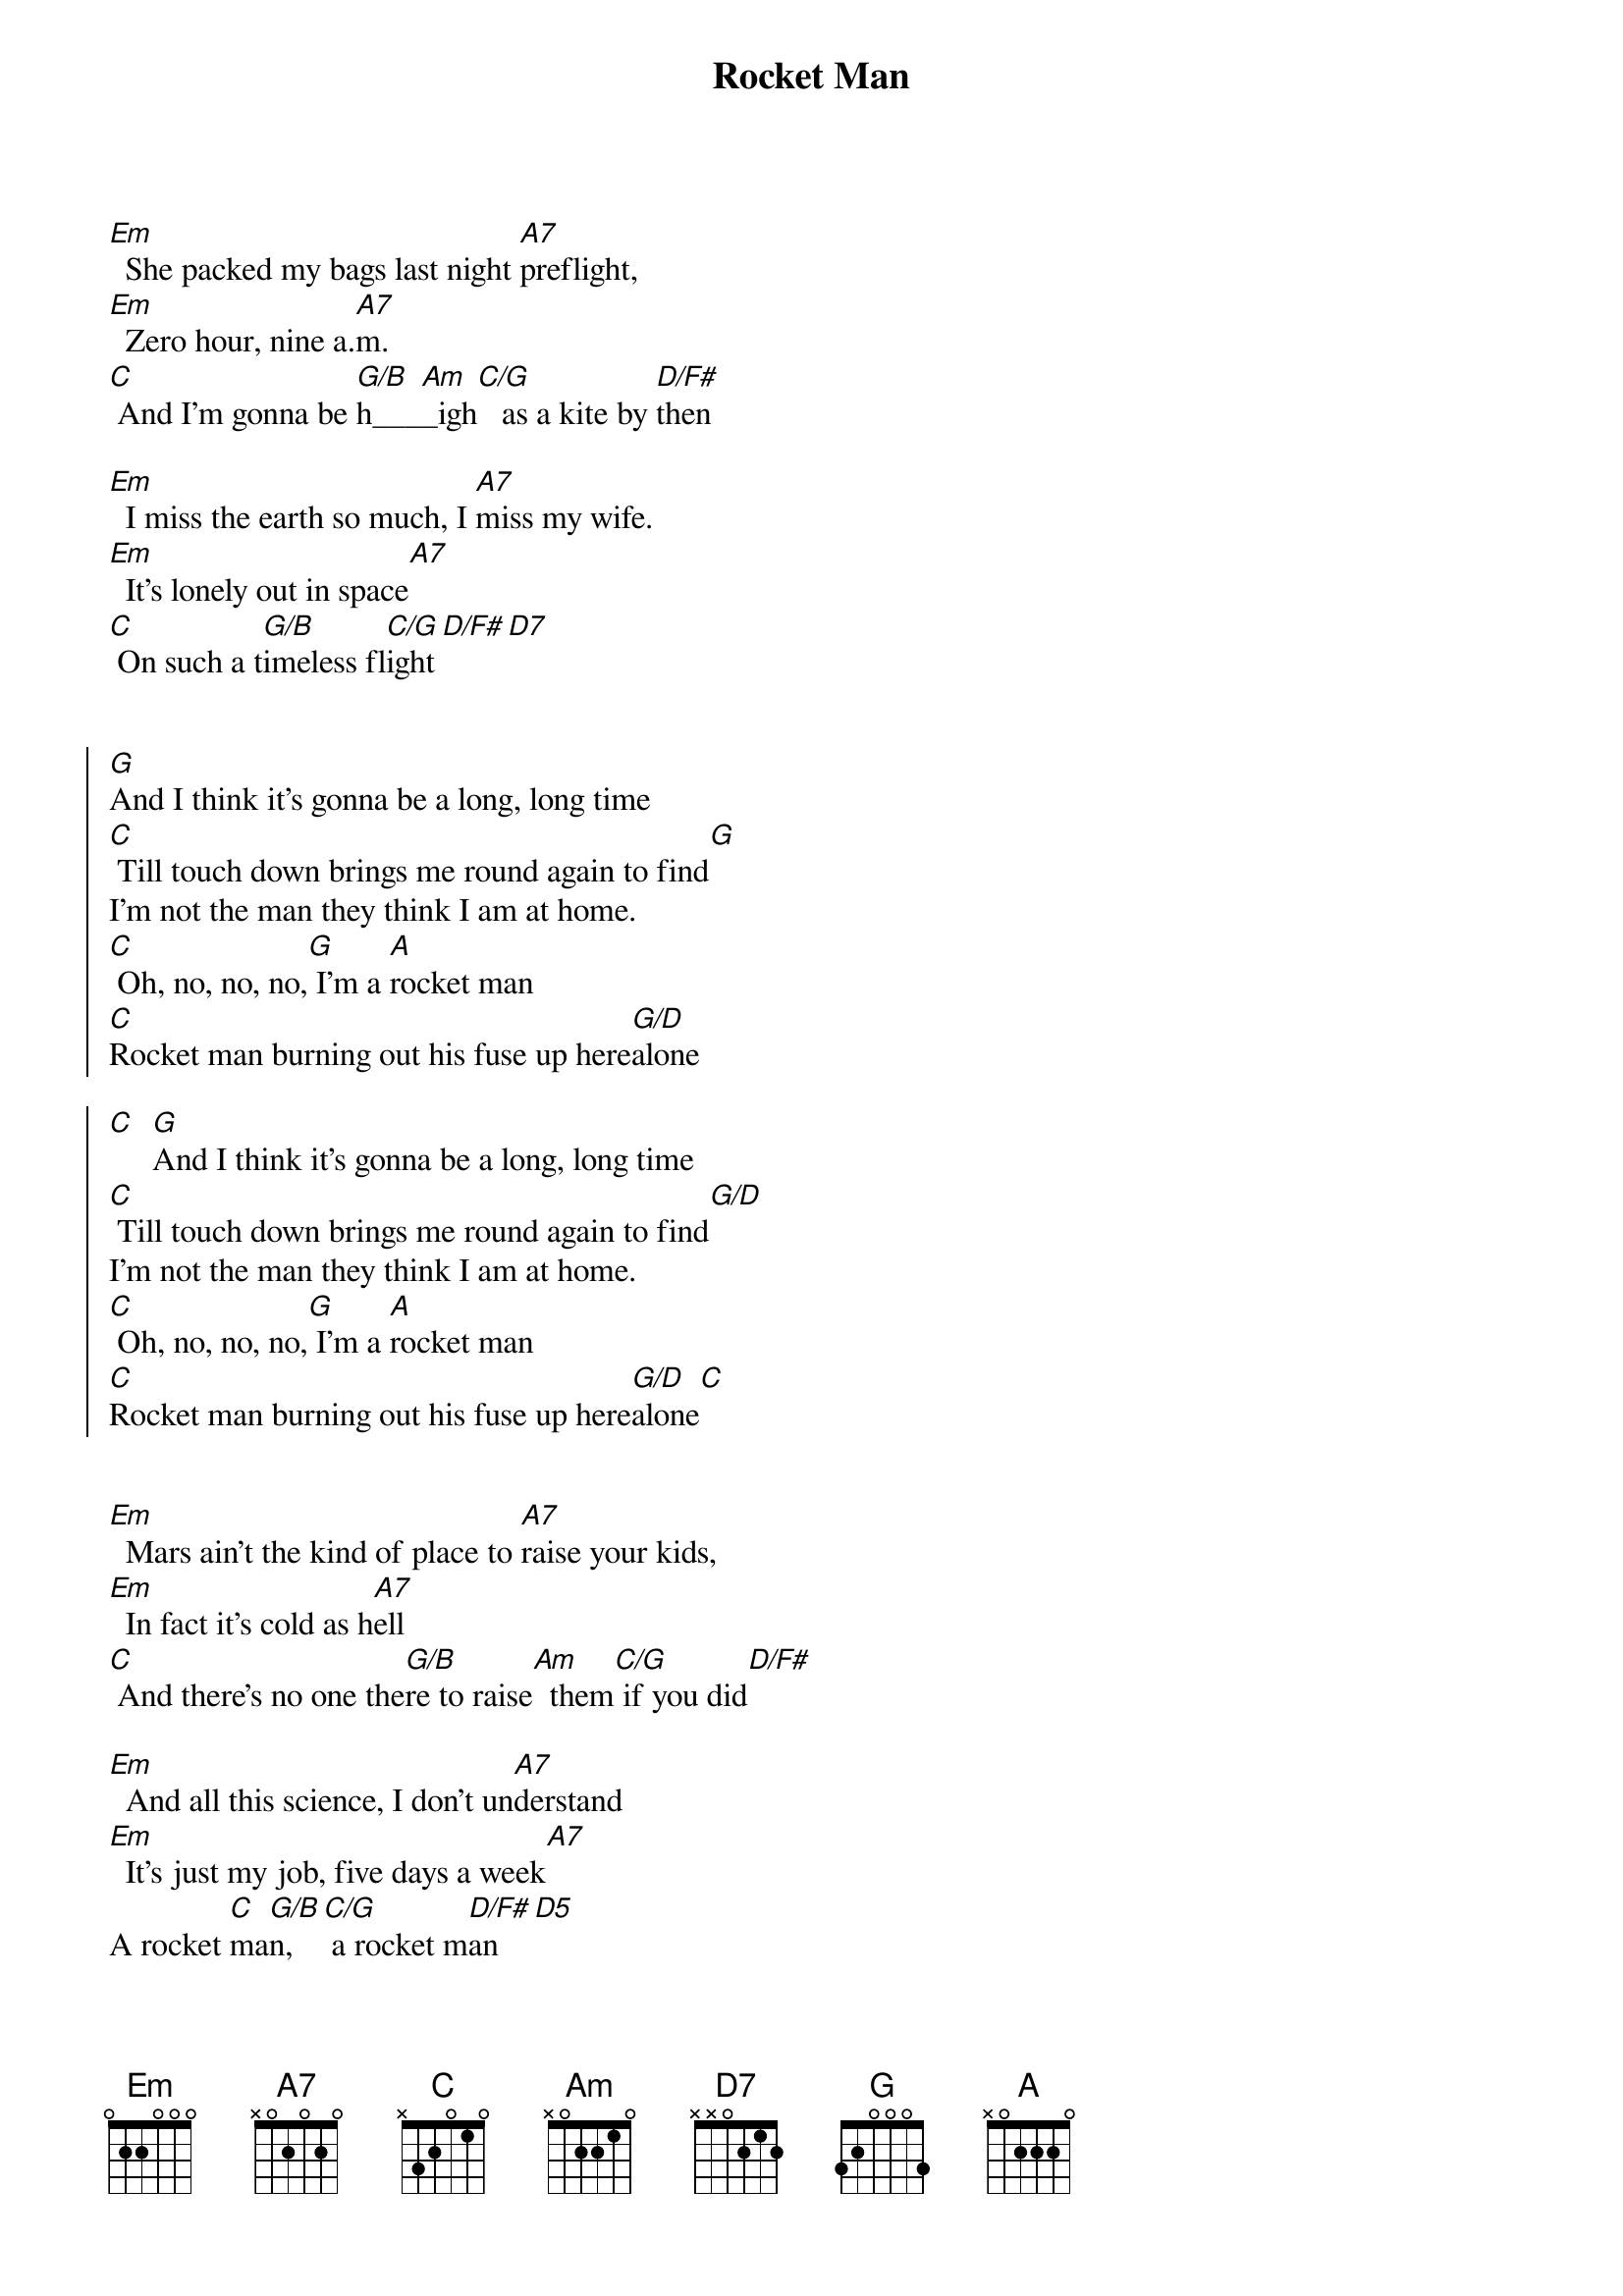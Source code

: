 {title: Rocket Man}
{artist: Elton John}
{key: C}
{duration: 3:00}
{tempo: 68}


{start_of_verse}
[Em]  She packed my bags last night [A7]preflight,
[Em]  Zero hour, nine a.[A7]m.
[C] And I'm gonna be [G/B]h___[Am]_igh[C/G]   as a kite by [D/F#]then
{end_of_verse}

{start_of_verse}
[Em]  I miss the earth so much, I [A7]miss my wife.
[Em]  It's lonely out in space[A7]
[C] On such a t[G/B]imeless fl[C/G]ight[D/F#][D7]
{end_of_verse}


{start_of_chorus}
[G]And I think it's gonna be a long, long time
[C] Till touch down brings me round again to find[G]
I'm not the man they think I am at home.
[C] Oh, no, no, no,[G] I'm a [A]rocket man
[C]Rocket man burning out his fuse up here[G/D]alone

[C]  [G]And I think it's gonna be a long, long time
[C] Till touch down brings me round again to find[G/D]
I'm not the man they think I am at home.
[C] Oh, no, no, no,[G] I'm a [A]rocket man
[C]Rocket man burning out his fuse up here[G/D]alone[C]
{end_of_chorus}


{start_of_verse}
[Em]  Mars ain't the kind of place to [A7]raise your kids,
[Em]  In fact it's cold as h[A7]ell
[C] And there's no one the[G/B]re to raise[Am]  them[C/G] if you did[D/F#]
{end_of_verse}

{start_of_verse}
[Em]  And all this science, I don't un[A7]derstand
[Em]  It's just my job, five days a week[A7]
A rocket [C]ma[G/B]n,  [C/G] a rocket m[D/F#]an[D5]
{end_of_verse}


{start_of_chorus}
[G]And I think it's gonna be a long, long time
[C] Till touch down brings me round again to find[G]
I'm not the man they think I am at home.
[C] Oh, no, no, no,[G] I'm a [A]rocket man
[C]Rocket man burning out his fuse up here[G/D]alone[C]

[G]And I think it's gonna be a long, long time
[C] Till touch down brings me round again to find[G/D]
I'm not the man they think I am at home.
[C] Oh, no, no, no,[G] I'm a [A]rocket man
[C]Rocket man burning out his fuse up here[G/D]alone
[C] And I think it's gonna be a long,[G]long time...
{end_of_chorus}


{comment: Outro}
[C] And I think it's gonna be a long,[G]long time...
[C] And I think it's gonna be a long,[G]long time...
[C] And I think it's gonna be a [G]long, long time...
[C] And I think it's gonna be a long,[G]long time...
[C] And I think it's gonna be a long,[G]long time...
[C] And I think it's gonna be a long,[G]long time...
[C] And I think it's gonna be a long,[G] long time...[C]